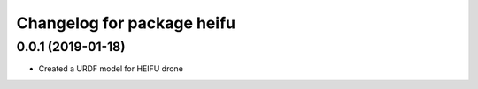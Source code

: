^^^^^^^^^^^^^^^^^^^^^^^^^^^^^^^^^^^
Changelog for package heifu
^^^^^^^^^^^^^^^^^^^^^^^^^^^^^^^^^^^

0.0.1 (2019-01-18)
------------------
* Created a URDF model for HEIFU drone

